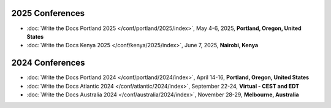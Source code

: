 2025 Conferences
----------------

- :doc:`Write the Docs Portland 2025 </conf/portland/2025/index>`, May 4-6, 2025, **Portland, Oregon, United States**
- :doc:`Write the Docs Kenya 2025 </conf/kenya/2025/index>`, June 7, 2025, **Nairobi, Kenya**

2024 Conferences
----------------

- :doc:`Write the Docs Portland 2024 </conf/portland/2024/index>`, April 14-16, **Portland, Oregon, United States**
- :doc:`Write the Docs Atlantic 2024 </conf/atlantic/2024/index>`, September 22-24, **Virtual - CEST and EDT**
- :doc:`Write the Docs Australia 2024 </conf/australia/2024/index>`, November 28-29, **Melbourne, Australia**

